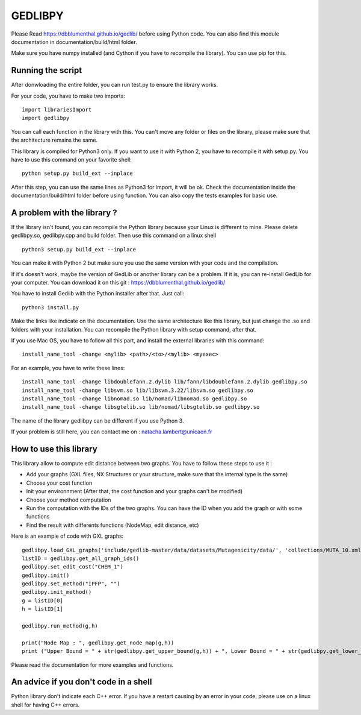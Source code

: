 GEDLIBPY
====================================

Please Read https://dbblumenthal.github.io/gedlib/ before using Python code.
You can also find this module documentation in documentation/build/html folder. 

Make sure you have numpy installed (and Cython if you have to recompile the library). You can use pip for this. 


Running the script
-------------------

After donwloading the entire folder, you can run test.py to ensure the library works. 

For your code, you have to make two imports::

  import librariesImport
  import gedlibpy

You can call each function in the library with this. You can't move any folder or files on the library, please make sure that the architecture remains the same. 

This library is compiled for Python3 only. If you want to use it with Python 2, you have to recompile it with setup.py. You have to use this command on your favorite shell::

  python setup.py build_ext --inplace

After this step, you can use the same lines as Python3 for import, it will be ok. Check the documentation inside the documentation/build/html folder before using function. You can also copy the tests examples for basic use.


A problem with the library ? 
-------------------------------

If the library isn't found, you can recompile the Python library because your Linux is different to mine. Please delete gedlibpy.so, gedlibpy.cpp and build folder. Then use this command on a linux shell ::

  python3 setup.py build_ext --inplace

You can make it with Python 2 but make sure you use the same version with your code and the compilation.

If it's doesn't work, maybe the version of GedLib or another library can be a problem. If it is, you can re-install GedLib for your computer. You can download it on this git : https://dbblumenthal.github.io/gedlib/

You have to install Gedlib with the Python installer after that. 
Just call::

  python3 install.py

Make the links like indicate on the documentation. Use the same architecture like this library, but just change the .so and folders with your installation. You can recompile the Python library with setup command, after that. 

If you use Mac OS, you have to follow all this part, and install the external libraries with this command::

  install_name_tool -change <mylib> <path>/<to>/<mylib> <myexec>

For an example, you have to write these lines::

  install_name_tool -change libdoublefann.2.dylib lib/fann/libdoublefann.2.dylib gedlibpy.so
  install_name_tool -change libsvm.so lib/libsvm.3.22/libsvm.so gedlibpy.so
  install_name_tool -change libnomad.so lib/nomad/libnomad.so gedlibpy.so
  install_name_tool -change libsgtelib.so lib/nomad/libsgtelib.so gedlibpy.so

The name of the library gedlibpy can be different if you use Python 3.

If your problem is still here, you can contact me on : natacha.lambert@unicaen.fr

How to use this library
-------------------------

This library allow to compute edit distance between two graphs. You have to follow these steps to use it : 

- Add your graphs (GXL files, NX Structures or your structure, make sure that the internal type is the same)
- Choose your cost function 
- Init your environnment (After that, the cost function and your graphs can't be modified)
- Choose your method computation
- Run the computation with the IDs of the two graphs. You can have the ID when you add the graph or with some functions
- Find the result with differents functions (NodeMap, edit distance, etc)

Here is an example of code with GXL graphs::

  gedlibpy.load_GXL_graphs('include/gedlib-master/data/datasets/Mutagenicity/data/', 'collections/MUTA_10.xml')
  listID = gedlibpy.get_all_graph_ids()
  gedlibpy.set_edit_cost("CHEM_1")
  gedlibpy.init()
  gedlibpy.set_method("IPFP", "")
  gedlibpy.init_method()
  g = listID[0]
  h = listID[1]

  gedlibpy.run_method(g,h)

  print("Node Map : ", gedlibpy.get_node_map(g,h))
  print ("Upper Bound = " + str(gedlibpy.get_upper_bound(g,h)) + ", Lower Bound = " + str(gedlibpy.get_lower_bound(g,h)) + ", Runtime = " + str(gedlibpy.get_runtime(g,h)))


Please read the documentation for more examples and functions. 


An advice if you don't code in a shell
---------------------------------------

Python library don't indicate each C++ error. If you have a restart causing by an error in your code, please use on a linux shell for having C++ errors. 
